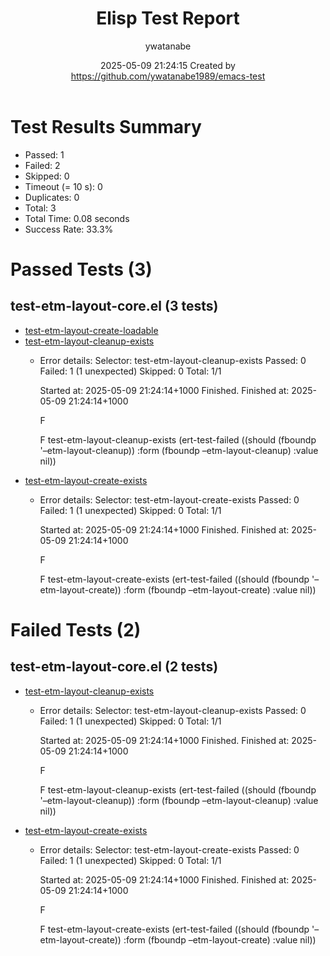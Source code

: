 #+TITLE: Elisp Test Report
#+AUTHOR: ywatanabe
#+DATE: 2025-05-09 21:24:15 Created by https://github.com/ywatanabe1989/emacs-test

* Test Results Summary

- Passed: 1
- Failed: 2
- Skipped: 0
- Timeout (= 10 s): 0
- Duplicates: 0
- Total: 3
- Total Time: 0.08 seconds
- Success Rate: 33.3%

* Passed Tests (3)
** test-etm-layout-core.el (3 tests)
- [[file:tests/test-etm-layout-core.el::test-etm-layout-create-loadable][test-etm-layout-create-loadable]]
- [[file:tests/test-etm-layout-core.el::test-etm-layout-cleanup-exists][test-etm-layout-cleanup-exists]]
  + Error details:
    Selector: test-etm-layout-cleanup-exists
    Passed:  0
    Failed:  1 (1 unexpected)
    Skipped: 0
    Total:   1/1
    
    Started at:   2025-05-09 21:24:14+1000
    Finished.
    Finished at:  2025-05-09 21:24:14+1000
    
    F
    
    F test-etm-layout-cleanup-exists
        (ert-test-failed
         ((should (fboundp '--etm-layout-cleanup)) :form
          (fboundp --etm-layout-cleanup) :value nil))
    
    
    
- [[file:tests/test-etm-layout-core.el::test-etm-layout-create-exists][test-etm-layout-create-exists]]
  + Error details:
    Selector: test-etm-layout-create-exists
    Passed:  0
    Failed:  1 (1 unexpected)
    Skipped: 0
    Total:   1/1
    
    Started at:   2025-05-09 21:24:14+1000
    Finished.
    Finished at:  2025-05-09 21:24:14+1000
    
    F
    
    F test-etm-layout-create-exists
        (ert-test-failed
         ((should (fboundp '--etm-layout-create)) :form
          (fboundp --etm-layout-create) :value nil))
    
    
    
* Failed Tests (2)
** test-etm-layout-core.el (2 tests)
- [[file:tests/test-etm-layout-core.el::test-etm-layout-cleanup-exists][test-etm-layout-cleanup-exists]]
  + Error details:
    Selector: test-etm-layout-cleanup-exists
    Passed:  0
    Failed:  1 (1 unexpected)
    Skipped: 0
    Total:   1/1
    
    Started at:   2025-05-09 21:24:14+1000
    Finished.
    Finished at:  2025-05-09 21:24:14+1000
    
    F
    
    F test-etm-layout-cleanup-exists
        (ert-test-failed
         ((should (fboundp '--etm-layout-cleanup)) :form
          (fboundp --etm-layout-cleanup) :value nil))
    
    
    
- [[file:tests/test-etm-layout-core.el::test-etm-layout-create-exists][test-etm-layout-create-exists]]
  + Error details:
    Selector: test-etm-layout-create-exists
    Passed:  0
    Failed:  1 (1 unexpected)
    Skipped: 0
    Total:   1/1
    
    Started at:   2025-05-09 21:24:14+1000
    Finished.
    Finished at:  2025-05-09 21:24:14+1000
    
    F
    
    F test-etm-layout-create-exists
        (ert-test-failed
         ((should (fboundp '--etm-layout-create)) :form
          (fboundp --etm-layout-create) :value nil))
    
    
    

